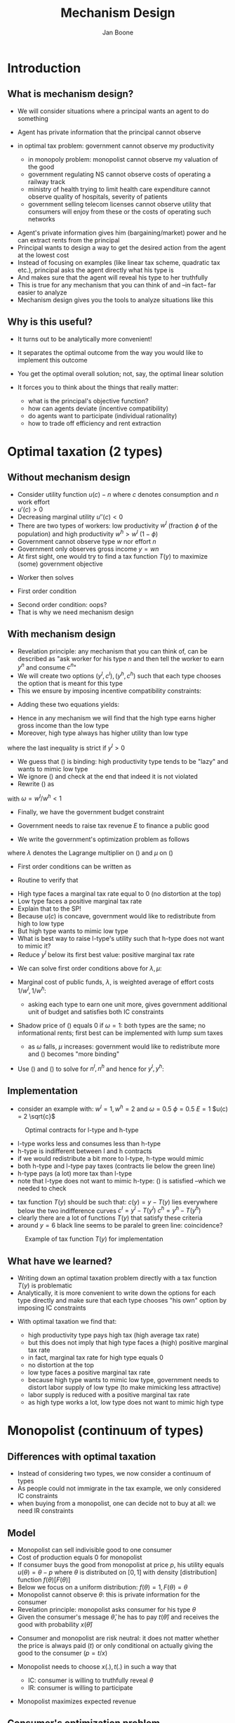#+Title: Mechanism Design
#+Author: Jan Boone

#+OPTIONS: reveal_center:t reveal_progress:t reveal_history:nil reveal_control:t
#+OPTIONS: reveal_mathjax:t reveal_rolling_links:t reveal_keyboard:t reveal_overview:t num:nil
#+OPTIONS: reveal_width:1200 reveal_height:800
#+OPTIONS: toc:1
#+REVEAL_MARGIN: 0.1
#+REVEAL_MIN_SCALE: 0.5
#+REVEAL_MAX_SCALE: 2.5
#+REVEAL_TRANS: cube
#+REVEAL_THEME: sky
#+REVEAL_HLEVEL: 2
#+REVEAL_POSTAMBLE: <p> Created by jan. </p>




* Introduction
** What is mechanism design?
   - We will consider situations where a principal wants an agent to do something
   - Agent has private information that the principal cannot observe
   - in optimal tax problem: government cannot observe my productivity

     - in monopoly problem: monopolist cannot observe my valuation of the good
     - government regulating NS cannot observe costs of operating a railway track
     - ministry of health trying to limit health care expenditure cannot observe quality of hospitals, severity of patients
     - government selling telecom licenses cannot observe utility that consumers will enjoy from these or the costs of operating such networks

#+REVEAL: split

   - Agent's private information gives him (bargaining/market) power and he can extract rents from the principal
   - Principal wants to design a way to get the desired action from the agent at the lowest cost
   - Instead of focusing on examples (like linear tax scheme, quadratic tax etc.), principal asks the agent directly what his type is
   - And makes sure that the agent will reveal his type to her truthfully
   - This is true for any mechanism that you can think of and --in fact-- far easier to analyze
   - Mechanism design gives you the tools to analyze situations like this

** Why is this useful?
   - It turns out to be analytically more convenient!
   - It separates the optimal outcome from the way you would like to implement this outcome
   - You get the optimal overall solution; not, say, the optimal linear solution
   - It forces you to think about the things that really matter:

     - what is the principal's objective function?
     - how can agents deviate (incentive compatibility)
     - do agents want to participate (individual rationality)
     - how to trade off efficiency and rent extraction

* Optimal taxation (2 types)
** Without mechanism design
   - Consider utility function $u(c)-n$ where $c$ denotes consumption and $n$ work effort
   - $u'(c)>0$
   - Decreasing marginal utility $u''(c)<0$
   - There are two types of workers: low productivity $w^l$ (fraction $\phi$ of the population) and high productivity $w^h>w^l$ ($1-\phi$)
   - Government cannot observe type $w$ nor effort $n$
   - Government only observes gross income $y = w n$
   - At first sight, one would try to find a tax function $T(y)$ to maximize (some) government objective

#+REVEAL: split

   - Worker then solves
\begin{equation}
\label{eq:1}
\max_n u(wn - T(wn)) - n
\end{equation}
   - First order condition
\begin{equation}
\label{eq:2}
u'(wn-T(wn))(1-T'(wn))w-1 = 0
\end{equation}
   - Second order condition: oops?
   - That is why we need mechanism design

** With mechanism design
   - Revelation principle: any mechanism that you can think of, can be described as "ask worker for his type $n$ and then tell the worker to earn $y^n$ and consume $c^n$"
   - We will create two options $(y^l,c^l),(y^h,c^h)$ such that each type chooses the option that is meant for this type
   - This we ensure by imposing incentive compatibility constraints:
\begin{align}
\label{eq:3} \tag{$IC_l$}
u(c^l)-y^l/w^l &\geq u(c^h)-y^h/w^l \\
\label{eq:4} \tag{$IC_h$}
u(c^h)-y^h/w^h &\geq u(c^l)-y^l/w^h
\end{align}

#+REVEAL: split

   - Adding these two equations yields:
\begin{equation*}
y^h \left(\frac{1}{w^l} - \frac{1}{w^h} \right) \geq y^l \left(\frac{1}{w^l} - \frac{1}{w^h} \right)
\end{equation*}
   - Hence in any mechanism we will find that the high type earns higher gross income than the low type
   - Moreover, high type always has higher utility than low type
\begin{equation}
\label{eq:5}
u^h = u(c^h)-y^h/w^h \geq u(c^l)-y^l/w^h \geq u(c^l)-y^l/w^l = u^l
\end{equation}
where the last inequality is strict if $y^l>0$

#+REVEAL: split

   - We guess that (\ref{eq:4}) is binding: high productivity type tends to be "lazy" and wants to mimic low type
   - We ignore (\ref{eq:3}) and check at the end that indeed it is not violated
   - Rewrite (\ref{eq:4}) as
\begin{equation}
\label{eq:6}
u(c^h)-n^h = u(c^l)-(y^l/w^l)*(w^l/w^h) = u(c^l) - \omega n^l
\end{equation}
with $\omega = w^l/w^h < 1$
   - Finally, we have the government budget constraint
\begin{equation}
\label{eq:7} \tag{GBC}
\phi c^l +(1-\phi) c^h + E = \phi w^l n^l + (1-\phi)w^h n^h
\end{equation}
   - Government needs to raise tax revenue $E$ to finance a public good

#+REVEAL: split

   - We write the government's optimization problem as follows


\begin{split}
  \max_{c^l,c^h,n^l,n^h} & \phi (u(c^l)-n^l) +
  (1-\phi)(u(c^h)-n^h) \\
  -&\lambda (\phi c^l +(1-\phi) c^h+E - \phi w^l n^l - (1-\phi)w^h n^h) \\
  +&\mu (u(c^h)-n^h -u(c^l) + \omega n^l)
\end{split}
where $\lambda$ denotes the Lagrange multiplier on (\ref{eq:7}) and
$\mu$ on (\ref{eq:4})

#+REVEAL: split

   - First order conditions can be written as
\begin{align}
  \label{eq:FOCcl}
  \phi u'(c^l) - \phi \lambda -\mu u'(c^l) & =0 \\
  \label{eq:FOCnl}
  -\phi + \phi \lambda w^l +\mu \omega & =0 \\
  \label{eq:FOCch}
  (1-\phi) u'(c^h) - (1-\phi) \lambda +\mu u'(c^h) & =0 \\
  \label{eq:FOCnh}
  -(1-\phi) + (1-\phi) \lambda w^h -\mu & =0
\end{align}

#+REVEAL: split

   - Routine to verify that
\begin{align}
 \label{eq:ch}
 u'(c^h) &= \frac{1}{w^h} \\
  \label{eq:cl}
 u'(c^l) &= \frac{1}{w^l} \frac{\phi-\omega\mu}{\phi-\mu} > \frac{1}{w^l}
\end{align}


#+REVEAL: split

   - High type faces a marginal tax rate equal to 0 (no distortion at the top)
   - Low type faces a positive marginal tax rate
   - Explain that to the SP!
   - Because $u(c)$ is concave, government would like to redistribute from high to low type
   - But high type wants to mimic low type
   - What is best way to raise l-type's utility such that h-type does not want to mimic it?
   - Reduce $y^l$ below its first best value: positive marginal tax rate

#+REVEAL: split

   - We can solve first order conditions above for $\lambda,\mu$:
\begin{align}
\label{eq:8}
\lambda &= \left( \frac{\phi}{w^l} + \frac{1-\phi}{w^{h}} \right) \\
\label{eq:9}
\mu &= \phi(1-\phi) \left(\frac{1}{\omega} -1 \right)
\end{align}
   - Marginal cost of public funds, $\lambda$, is weighted average of effort costs $1/w^l,1/w^h$:

     - asking each type to earn one unit more, gives government additional unit of budget and satisfies both IC constraints

   - Shadow price of (\ref{eq:4}) equals 0 if $\omega = 1$: both types are the same; no informational rents; first best can be implemented with lump sum taxes

     - as $\omega$ falls, $\mu$ increases: government would like to redistribute more and (\ref{eq:4}) becomes "more binding"


#+REVEAL: split

   - Use (\ref{eq:4}) and (\ref{eq:7}) to solve for $n^l,n^h$ and hence for $y^l,y^h$:
\begin{align}
\label{eq:10}
y^l &= \phi c^{l}+(1-\phi)c^h+E - (1-\phi)w^h(u(c^h)-u(c^l))     \\
\label{eq:11}
y^h &= \phi c^{l}+(1-\phi)c^h+E + \phi w^h(u(c^h)-u(c^l))
\end{align}


** Implementation
   - consider an example with:
     $w^l = 1, w^h = 2$ and $\omega = 0.5$
     $\phi = 0.5$
     $E=1$
     $u(c) = 2 \sqrt{c}$
#+begin_src python :session :exports none
  from numpy import *
  import matplotlib.pyplot as plt
  from scipy import optimize
  import sympy as sp
  plt.figure()
  plt.rcParams.update({'axes.labelsize': 20,'text.fontsize': 20, 'legend.fontsize': 20})
  wl = 1.0
  wh = 2.0
  phi = 0.5
  omega = wl/wh
  x = sp.Symbol('x')
  y = 2.0*x**0.5
  E = 1

  def u(c):
      return y({x:c})


  def uprime(c):
      uprime = y.diff(x)
      return uprime({x:c})

  lamda = phi/wl + (1-phi)/wh
  mu = phi*(1-phi)*(1/omega -1)
  ch = optimize.brenth(lambda c: uprime(c)-1/wh ,0,5)
  cl = optimize.brenth(lambda c: uprime(c)-1/wl*(phi-omega*mu)/(phi-mu) ,0,5)
  yl = phi*cl+(1-phi)*ch+E-(1-phi)*wh*(u(ch)-u(cl))
  yh = phi*cl+(1-phi)*ch+E+phi*wh*(u(ch)-u(cl))
  ul = u(cl)-yl/wl
  uh = u(ch)-yh/wh
  def indifl(y,u):
      return (u+y/wl)**2/4.0

  def indifh(y,u):
      return (u+y/wh)**2/4.0

  vy = linspace(0.0,6.0,200)
  vyl = linspace(0.0,3.0,200)
  ui_h = [indifh(y,uh) for y in vy]
  ui_l = [indifl(y,ul) for y in vyl]

  plt.plot(vy,ui_h,'-', color = 'b', linewidth = 2,label="$u(c)-y/w^h$")
  plt.plot(vyl,ui_l,'-', color = 'r', linewidth =2,label="$u(c)-y/w^l$")
  plt.plot(vy,vy,'--', color = 'g', linewidth = 2,label="$c=y$")
  plt.xlabel(r"$y$",fontsize = 20)
  plt.ylabel(r"$c$",fontsize = 20,rotation = 0)
  plt.legend(loc=0)

  equilh = plt.plot(yh, indifh(yh,uh), 'ro')
  plt.setp(equilh, 'markersize', 10)
  plt.setp(equilh, 'markerfacecolor', 'b')
  equill = plt.plot(yl, indifl(yl,ul), 'ro')
  plt.setp(equill, 'markersize', 10)
  plt.setp(equill, 'markerfacecolor', 'r')
  #plt.savefig('taxfigure1.png')
  plt.close()
#+end_src

#+REVEAL: split

#+CAPTION: Optimal contracts for l-type and h-type
#+LABEL:   fig:1
#+ATTR_LaTeX: width=7.5cm
[[./taxfigure1.png]]

#+REVEAL: split


   - l-type works less and consumes less than h-type
   - h-type is indifferent between l and h contracts
   - if we would redistribute a bit more to l-type, h-type would mimic
   - both h-type and l-type pay taxes (contracts lie below the green line)
   - h-type pays (a lot) more tax than l-type
   - note that l-type does not want to mimic h-type: (\ref{eq:3}) is satisfied --which we needed to check

#+REVEAL: split

   - tax function $T(y)$ should be such that:
     $c(y) = y - T(y)$ lies everywhere below the two indifference curves
     $c^l = y^l - T(y^l)$
     $c^h = y^h - T(y^h)$
   - clearly there are a lot of functions $T(y)$ that satisfy these criteria
   - around $y =6$ black line seems to be paralel to green line: coincidence?



#+begin_src python :session :exports none
  from numpy import *
  import matplotlib.pyplot as plt
  from scipy import optimize
  import sympy as sp

  plt.figure()
  plt.rcParams.update({'axes.labelsize': 20,'text.fontsize': 20, 'legend.fontsize': 20})
  wl = 1.0
  wh = 2.0
  phi = 0.5
  omega = wl/wh
  x = sp.Symbol('x')
  y = 2.0*x**0.5
  E = 1

  def u(c):
      return y({x:c})


  def uprime(c):
      uprime = y.diff(x)
      return uprime({x:c})

  lamda = phi/wl + (1-phi)/wh
  mu = phi*(1-phi)*(1/omega -1)
  ch = optimize.brenth(lambda c: uprime(c)-1/wh ,0,5)
  cl = optimize.brenth(lambda c: uprime(c)-1/wl*(phi-omega*mu)/(phi-mu) ,0,5)
  yl = phi*cl+(1-phi)*ch+E-(1-phi)*wh*(u(ch)-u(cl))
  yh = phi*cl+(1-phi)*ch+E+phi*wh*(u(ch)-u(cl))
  ul = u(cl)-yl/wl
  uh = u(ch)-yh/wh
  def indifl(y,u):
      return (u+y/wl)**2/4.0

  def indifh(y,u):
      return (u+y/wh)**2/4.0

  vy = linspace(0.0,6.0,200)
  vyl = linspace(0.0,3.0,200)
  ui_h = [indifh(y,uh) for y in vy]
  ui_l = [indifl(y,ul) for y in vyl]

  plt.plot(vy,ui_h,'-', color = 'b', linewidth = 2,label="$u(c)-y/w^h$")
  plt.plot(vyl,ui_l,'-', color = 'r', linewidth =2,label="$u(c)-y/w^l$")
  plt.plot(vy,vy,'--', color = 'g', linewidth = 2,label="$c=y$")
  plt.xlabel(r"$y$",fontsize = 20)
  plt.ylabel(r"$c$",fontsize = 20,rotation = 0)
  plt.legend(loc=0)

  equilh = plt.plot(yh, indifh(yh,uh), 'ro')
  plt.setp(equilh, 'markersize', 10)
  plt.setp(equilh, 'markerfacecolor', 'b')
  equill = plt.plot(yl, indifl(yl,ul), 'ro')
  plt.setp(equill, 'markersize', 10)
  plt.setp(equill, 'markerfacecolor', 'r')

  vy1 = linspace(0.0,yl,200)
  plt.plot(vy1,[cl/yl*y for y in vy1],'-', color = 'black', linewidth = 2)
  vy3 = linspace(3.0,yh,200)
  plt.plot(vy3,[ch+0.5*(uh+yh/wh)/wh*(y-yh) for y in vy3],'-', color = 'black', linewidth = 2)
  cT = ch+0.5*(uh+yh/wh)/wh*(3.0-yh)
  vy2 = linspace(yl,3.0,200)
  plt.plot(vy2,[cT+(cT-cl)/(3.0-yl)*(y-3.0) for y in vy2],'-', color = 'black', linewidth = 2)

  plt.annotate('$c(y) = y - T(y)$', xy=(3.0,cT),  xycoords='data',
                xytext=(20, -50), textcoords='offset points', size = 20,
                arrowprops=dict(arrowstyle="->", linewidth = 2,
                                connectionstyle="arc3,rad=.2"),
                )
  #plt.savefig('taxfigure2.png')
  plt.close()
#+end_src


#+REVEAL: split

#+CAPTION: Example of tax function $T(y)$ for implementation
#+LABEL:   fig:2
#+ATTR_LaTeX: width=7.5cm
[[./taxfigure2.png]]



** What have we learned?
   - Writing down an optimal taxation problem directly with a tax function $T(y)$ is problematic
   - Analytically, it is more convenient to write down the options for each type directly and make sure that each type chooses "his own" option by imposing IC constraints

#+REVEAL: split

   - With optimal taxation we find that:

     - high productivity type pays high tax (high average tax rate)
     - but this does not imply that high type faces a (high) positive marginal tax rate
     - in fact, marginal tax rate for high type equals 0
     - no distortion at the top
     - low type faces a positive marginal tax rate
     - because high type wants to mimic low type, government needs to distort labor supply of low type (to make mimicking less attractive)
     - labor supply is reduced with a positive marginal tax rate
     - as high type works a lot, low type does not want to mimic high type

* Monopolist (continuum of types)

** Differences with optimal taxation
   - Instead of considering two types, we now consider a continuum of types
   - As people could not immigrate in the tax example, we only considered IC constraints
   - when buying from a monopolist, one can decide not to buy at all: we need IR constraints
** Model
   - Monopolist can sell indivisible good to one consumer
   - Cost of production equals 0 for monopolist
   - If consumer buys the good from monopolist at price $p$, his utility equals $u(\theta) = \theta -p$ where $\theta$ is distributed on $[0,1]$ with density [distribution] function $f(\theta)[F(\theta)]$
   - Below we focus on a uniform distribution: $f(\theta)=1,F(\theta) = \theta$
   - Monopolist cannot observe $\theta$: this is private information for the consumer
   - Revelation principle: monopolist asks consumer for his type $\theta$
   - Given the consumer's message $\hat \theta$, he has to pay $t(\hat \theta)$ and receives the good with probability $x(\hat \theta)$

#+REVEAL: split

   - Consumer and monopolist are risk neutral: it does not matter whether the price is always paid ($t$) or only conditional on actually giving the good to the consumer ($p=t/x$)
   - Monopolist needs to choose $x(.),t(.)$ in such a way that

     - IC: consumer is willing to truthfully reveal $\theta$
     - IR: consumer is willing to participate

   - Monopolist maximizes expected revenue
\begin{equation}
\label{eq:12}
\int_0^1 t(\theta)f(\theta) d\theta
\end{equation}

** Consumer's optimization problem
   - Consumer chooses message $\hat \theta$ to solve
\begin{equation}
\label{eq:13}
u(\theta) = \max_{\hat \theta} \{x(\hat \theta) \theta - t(\hat
\theta) \}
\end{equation}
   - Instead of looking at the first order condition for this problem, we use the envelope theorem:
\begin{equation}
\label{eq:14}
u'(\theta) = x(\theta)
\end{equation}

#+REVEAL: split

   - Since $x(.)$ denotes a probability, we find that $u'(\theta) \geq 0$
   - Hence the IR constraint $u(\theta) \geq 0$ for all $\theta \in [0,1]$ can be replaced by
\begin{equation}
\label{eq:15} \tag{$IR$}
u(0) = 0
\end{equation}
as there is no reason for the monopolist to "give away presents"
   - Consequently, we can write
\begin{equation}
\label{eq:16}
u(\theta) = \int_0^{\theta} u'(\tau) d\tau = \int_0^{\theta} x(\tau) d\tau
\end{equation}

** Monopolist's optimization problem
   - Since $t(\theta) = x(\theta)\theta - u(\theta)$, we can write the monopolist's optimization problem as
\begin{equation}
\label{eq:17}
\max_{x(.)} \int_0^1 (x(\theta)\theta - u(\theta)) f(\theta) d\theta =
\int_0^1 \left(x(\theta)\theta - \int_0^{\theta} x(\tau)d\tau    \right) f(\theta) d(\theta)
\end{equation}

#+REVEAL: split

   - Using partial integration, we can write this as
\begin{equation}
\label{eq:18}
\max_{x(.) \in [0,1]} \int_0^1 x(\theta) \left(\underset{MR(\theta)}{\underbrace{\theta - \frac{1-F(\theta)}{f(\theta)} }} \right) f(\theta)d\theta
\end{equation}


#+REVEAL: split

   - By increasing $x(\theta)$, social surplus increases by $\theta f(\theta)$
   - However, increasing $x(\theta)$ makes it more attractive for types $\theta'>\theta$ to mimic $\theta$
   - To stop them from doing that, the monopolist needs to give them an informational rent: there are $1-F(\theta)$ of these types above $\theta$
   - This term is called marginal revenue (for reasons that become clear shortly)

#+REVEAL: split

   - As the monopolist's problem is linear in $x(.)$, the solution is quite simple:
\begin{equation}
\label{eq:19}
x(\theta) =
\begin{cases}
1 & \text{if } MR(\theta) \geq 0 \\
0 & \text{otherwise}
\end{cases}
\end{equation}

#+REVEAL: split

   - With a uniform distribution we have $MR(\theta) = 2\theta -1$
   - Hence the monopolist only sells to types with $\theta \geq \frac{1}{2}$
   - Why does the monopolist not sell to everyone with valuation $\theta$ above production costs 0?

** Marginal Revenue
   - To see where the term MR comes from in this context, we write $q(\theta) = 1-\theta$
   - In a standard demand context, the people with a high value of the good are on the left hand side, while above they are on the right hand side of the interval $[0,1]$
   - Hence we "inverse things" with $1-\theta$
   - Also if you set a price $p$, how many people would buy?
   - Consumers with $\theta \geq p$ would buy and there are $q = 1-p$ of such consumers
   - The demand curve (consumer valuation) can now be written as $1-q(\theta)$
   - Finally, $MR(\theta) = [1-(1-\theta)] - \frac{1-\theta}{1} = 1 - 2q(\theta)$

#+begin_src python :session :exports none
  from numpy import *
  import matplotlib.pyplot as plt
  from scipy import optimize
  import sympy as sp
  plt.figure()
  plt.rcParams.update({'axes.labelsize': 20,'text.fontsize': 20, 'legend.fontsize': 20})
  vy = linspace(0.0,1.0,200)
  vyl = linspace(0.0,0.5,200)
  vy2 = linspace(0.0,0.5,200)
  demand = [1-q for q in vy]
  MR = [1-2*q for q in vyl]
  price = [0.5 for q in vy2]

  plt.plot(vy,demand,'-', color = 'b', linewidth = 2,label="$p = 1-q(\\theta)$")
  plt.plot(vyl,MR,'--', color = 'b', linewidth =2,label="$MR = 1-2q(\\theta)$")
  plt.plot(vy2,price,':', color = 'black', linewidth =2)
  plt.xlabel(r"$q(\theta) = 1-\theta$",fontsize = 20)
  plt.ylabel(r"$p$",fontsize = 20,rotation = 0)
  plt.legend(loc=0)
  plt.axvline(x = 0.5, ymin = 0, ymax = 0.5,ls = ':', lw = 2,c = 'black')
  #plt.savefig('figure3.png')
  plt.close()
#+end_src

#+RESULTS:
: Line2D(_line3)


#+REVEAL: split

#+CAPTION: Demand curve and marginal revenue
#+LABEL:   fig:3
#+ATTR_LaTeX: width=7.5cm
[[./figure3.png]]



** Global optimum for consumer?
   - The envelop theorem is a local argument, is it clear that the optimum supposed to be chosen ($\hat \theta = \theta$) by the consumer is a global optimum?
   - What does the consumer optimization problem actually look like?
   - To see this, first note that
\begin{equation}
\label{eq:20}
u(\theta) = \int_0^{\theta} u'(\tau) d\tau = \int_0^{\theta}
x(\tau)d\tau = \theta - 0.5
\end{equation}

#+REVEAL: split

   - Hence, we see that
\begin{equation}
\label{eq:21}
\theta-0.5 = \max_{\hat \theta} \{ x(\hat \theta) \theta - t(\hat \theta) \}
\end{equation}
   - Clearly, people with $\theta < 0.5$ will not participate: they do not buy ($x(\theta)=0$) and they do not pay ($t(\theta)=0$)
   - For people with $\theta \geq 0.5$, we see that $x(\theta) =1$ and $t(\theta)=0.5$
   - Hence we can write the consumer's maximization problem as
\begin{equation}
\label{eq:22}
\max_{\hat \theta} \{ x(\hat \theta) \theta - t(\hat \theta) \} = \max\{0,\theta-0.5\}
\end{equation}

#+REVEAL: split

   - Either the consumer buys at a price equal to 0.5 or he does not buy at all
   - Consumer only needs to reveal whether $\theta$ is above 0.5 (or not)
   - Put differently, the monopolist offers a menu with two options for $(x,t)$: $\{(0,0),(1,0.5)\}$ and consumer chooses the best option from these two
   - Truthful revelation of type is indeed a global optimum
   - More generally, the reason why we can move from local to global here is the fact that $x(\theta)$ is non-decreasing in $\theta$

** What have we learned?
   - Mechanism design can also be applied when there is a continuum of types

     - in fact, this is often easier than the two type case

#+REVEAL: split

   - A monopolist who faces a consumer without knowing the consumer's valuation for the good should do the following:

     - make a take-it-or-leave-it offer to the consumer
     - consumer then decides whether to accept or reject
     - this leads to social inefficiency (deadweight loss)
     - to reduce informational rents of high types, monopolist does not sell to consumers who value the good more than the cost of production
     - only consumers with a marginal revenue above the production cost can buy the good
     - if marginal revenue is non-decreasing in type, we do not need to worry about the second order condition of the consumer optimization problem

* Conclusion
** Who needs mechanism design?
   - If you want to analyze what the optimal policy is by, say, the government; instead of just analyzing the effects a specific policy (say a change in a linear tax rate), you need mechanism design
   - Why should taxes be linear (only)?
   - If you want to analyze a general tax function $T(y)$, and you use a "standard approach", the worker's optimization problem may not be well defined
   - Hard to check whether the local optimum for the worker is a global optimum

#+REVEAL: split

   - Mechanism design forces you to think carefully about:
     - objective function for the planner
     - ways in which agents can deviate (incentive compatibility)
     - whether agents want to participate (individual rationality) and what their outside options are (may differ with type: easier to emigrate for high than low productivity type)
   - Mechanism design shows things generally:
     - high type (in the examples above) is always better off than low type, no matter what the mechanism is (i.e. this is also true for mechanisms that are not optimal)
     - high type can always mimic low type and then he is still better off
     - if you would focus on linear tax functions, you would not see that marginal tax rate for highest type should be zero

#+REVEAL: split

   - Important lesson from mechanism design: think in terms of informational rents
     - make mechanism as efficient as possible (the bigger the total pie, the more rents you can extract)
     - but make sure you do not leave too much rents to high types (who can mimic low types)
